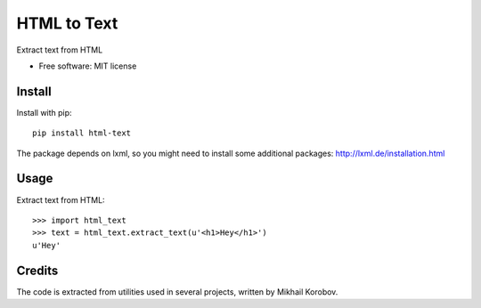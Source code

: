 ============
HTML to Text
============


.. image:: https://img.shields.io/pypi/v/html_text.svg
        :target: https://pypi.python.org/pypi/html_text

.. image:: https://img.shields.io/travis/TeamHG-Memex/html_text.svg
        :target: https://travis-ci.org/TeamHG-Memex/html_text


Extract text from HTML


* Free software: MIT license


Install
-------

Install with pip::

    pip install html-text

The package depends on lxml, so you might need to install some additional
packages: http://lxml.de/installation.html


Usage
-----

Extract text from HTML::

    >>> import html_text
    >>> text = html_text.extract_text(u'<h1>Hey</h1>')
    u'Hey'


Credits
-------

The code is extracted from utilities used in several projects, written by Mikhail Korobov.
